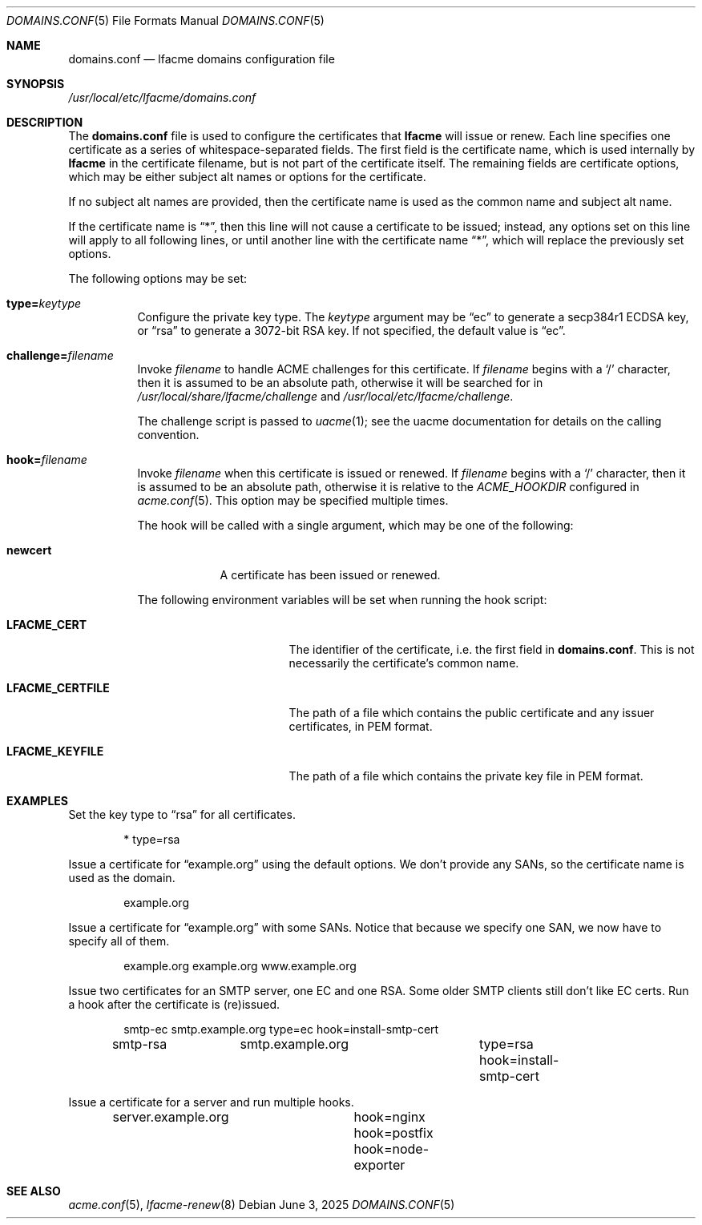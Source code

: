 .\" This source code is released into the public domain.
.Dd June 3, 2025
.Dt DOMAINS.CONF 5
.Os
.Sh NAME
.Nm domains.conf
.Nd lfacme domains configuration file
.Sh SYNOPSIS
.Pa /usr/local/etc/lfacme/domains.conf
.Sh DESCRIPTION
The
.Nm
file is used to configure the certificates that
.Nm lfacme
will issue or renew.
Each line specifies one certificate as a series of whitespace-separated fields.
The first field is the certificate name, which is used internally by
.Nm lfacme
in the certificate filename, but is not part of the certificate itself.
The remaining fields are certificate options, which may be either subject alt
names or options for the certificate.
.Pp
If no subject alt names are provided, then the certificate name is used as
the common name and subject alt name.
.Pp
If the certificate name is
.Dq * ,
then this line will not cause a certificate to be issued;
instead, any options set on this line will apply to all following lines,
or until another line with the certificate name
.Dq * ,
which will replace the previously set options.
.Pp
The following options may be set:
.Bl -tag -width indent
.It Sy type Ns Li = Ns Ar keytype
Configure the private key type.
The
.Ar keytype
argument may be
.Dq ec
to generate a secp384r1 ECDSA key, or
.Dq rsa
to generate a 3072-bit RSA key.
If not specified, the default value is
.Dq ec .
.It Sy challenge Ns Li = Ns Ar filename
Invoke
.Ar filename
to handle ACME challenges for this certificate.
If
.Ar filename
begins with a
.Sq /
character, then it is assumed to be an absolute path,
otherwise it will be searched for in
.Pa /usr/local/share/lfacme/challenge
and
.Pa /usr/local/etc/lfacme/challenge .
.Pp
The challenge script is passed to
.Xr uacme 1 ;
see the uacme documentation for details on the calling convention.
.It Sy hook Ns Li = Ns Ar filename
Invoke
.Ar filename
when this certificate is issued or renewed.
If
.Ar filename
begins with a
.Sq /
character, then it is assumed to be an absolute path,
otherwise it is relative to the
.Va ACME_HOOKDIR
configured in
.Xr acme.conf 5 .
This option may be specified multiple times.
.Pp
The hook will be called with a single argument,
which may be one of the following:
.Bl -tag -width newcert
.It Sy newcert
A certificate has been issued or renewed.
.El
.Pp
The following environment variables will be set when running the hook script:
.Bl -tag -width LFACME_CERTFILE
.It Sy LFACME_CERT
The identifier of the certificate, i.e. the first field in
.Nm .
This is not necessarily the certificate's common name.
.It Sy LFACME_CERTFILE
The path of a file which contains the public certificate and any issuer
certificates, in PEM format.
.It Sy LFACME_KEYFILE
The path of a file which contains the private key file in PEM format.
.El
.El
.Sh EXAMPLES
Set the key type to
.Dq rsa
for all certificates.
.Bd -literal -offset indent
*	type=rsa
.Ed
.Pp
Issue a certificate for
.Dq example.org
using the default options.
We don't provide any SANs, so the certificate name is used as the domain.
.Bd -literal -offset indent
example.org
.Ed
.Pp
Issue a certificate for
.Dq example.org
with some SANs.
Notice that because we specify one SAN, we now have to specify all of them.
.Bd -literal -offset indent
example.org	example.org www.example.org
.Ed
.Pp
Issue two certificates for an SMTP server, one EC and one RSA.
Some older SMTP clients still don't like EC certs.
Run a hook after the certificate is (re)issued.
.Bd -literal -offset indent
smtp-ec		smtp.example.org	type=ec  hook=install-smtp-cert
smtp-rsa	smtp.example.org	type=rsa hook=install-smtp-cert
.Ed
.Pp
Issue a certificate for a server and run multiple hooks.
.Bd -literal -offset indent
server.example.org	hook=nginx hook=postfix hook=node-exporter
.Ed
.Sh SEE ALSO
.Xr acme.conf 5 ,
.Xr lfacme-renew 8
